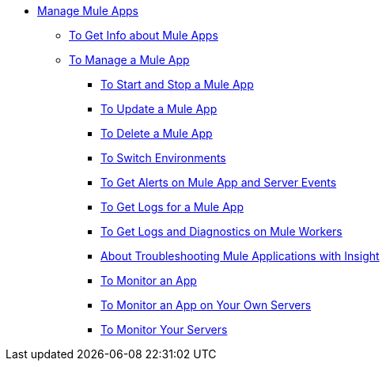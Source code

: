 // TOC File
* link:/runtime-manager/managing-deployed-applications[Manage Mule Apps]
**  link:/runtime-manager/manage-app-to-get-app-info[To Get Info about Mule Apps]
** link:/runtime-manager/managing-applications-on-cloudhub[To Manage a Mule App]
*** link:/manage-app-to-start-stop[To Start and Stop a Mule App]
*** link:/manage-app-to-update[To Update a Mule App]
*** link:/manage-app-to-delete[To Delete a Mule App]
*** link:/manage-app-to-switch-environments[To Switch Environments]
*** link:/alerts-on-runtime-manager[To Get Alerts on Mule App and Server Events]
*** link:/logs-to-get[To Get Logs for a Mule App]
*** link:/logs-to-get-worker-diagnostics[To Get Logs and Diagnostics on Mule Workers]
*** link:/insight-about[About Troubleshooting Mule Applications with Insight]
*** link:/dashboards-apps-on-cloudhub[To Monitor an App]
*** link:/dashboards-apps-on-ext-servers[To Monitor an App on Your Own Servers]
*** link:/dashboards-for-ext-servers[To Monitor Your Servers]
